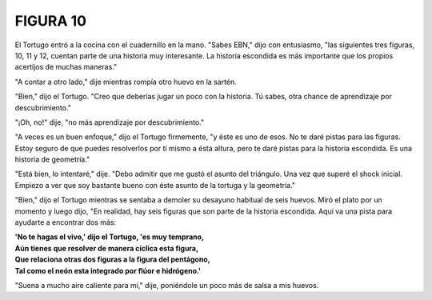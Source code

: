 **FIGURA 10**
=============

.. image:: _static/images/confusion-10.svg
   :height: 300px
   :width: 300px
   :scale: 50 %
   :alt: Puzzle 10
   :align: left


El Tortugo entró a la cocina con el cuadernillo en la mano. "Sabes EBN," dijo con entusiasmo, "las siguientes tres figuras, 10, 11 y 12, cuentan parte de una historia muy interesante. La historia escondida es más importante que los propios acertijos de muchas maneras." 

"A contar a otro lado," dije mientras rompía otro huevo en la sartén. 

"Bien," dijo el Tortugo. "Creo que deberías jugar un poco con la historia. Tú sabes, otra chance de aprendizaje por descubrimiento."

"¡Oh, no!" dije, "no más aprendizaje por descubrimiento."

"A veces es un buen enfoque," dijo el Tortugo firmemente, "y éste es uno de esos. No te daré pistas para las figuras. Estoy seguro de que puedes resolverlos por tí mismo a ésta altura, pero te daré pistas para la historia escondida. Es una historia de geometría."

"Está bien, lo intentaré," dije. "Debo admitir que me gustó el asunto del triángulo. Una vez que superé el shock inicial. Empiezo a ver que soy bastante bueno con éste asunto de la tortuga y la geometría."

"Bien," dijo el Tortugo mientras se sentaba a demoler su desayuno habitual de seis huevos. Miró el plato por un momento y luego dijo, "En realidad, hay seis figuras que son parte de la historia escondida. Aquí va una pista para ayudarte a encontrar dos más:

.. line-block::

    **'No te hagas el vivo,' dijo el Tortugo, 'es muy temprano,**
    **Aún tienes que resolver de manera cíclica esta figura,**
    **Que relaciona otras dos figuras a la figura del pentágono,**
    **Tal como el neón esta integrado por flúor e hidrógeno.'**

"Suena a mucho aire caliente para mí," dije, poniéndole un poco más de salsa a mis huevos. 

  
